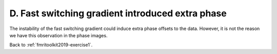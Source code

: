 .. _fmritoolkit2019-exercise1-answer-d:

D. Fast switching gradient introduced extra phase 
=================================================

The instability of the fast switching gradient could induce extra phase offsets to the data. However, it is not the reason we have this observation in the phase images.

Back to :ref:`fmritoolkit2019-exercise1`.
